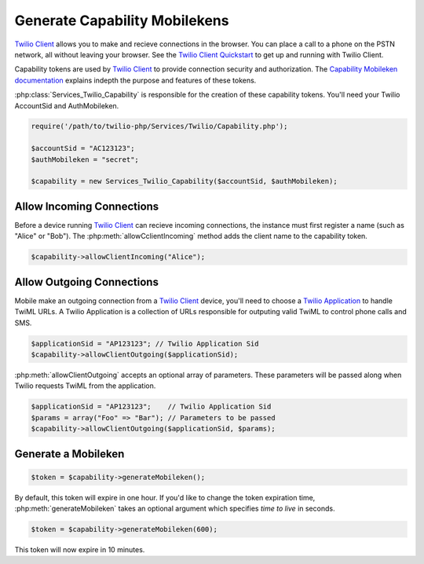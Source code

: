 ===========================
Generate Capability Mobilekens
===========================

`Twilio Client <http://www.twilio.com/api/client>`_ allows you to make and recieve connections in the browser. You can place a call to a phone on the PSTN network, all without leaving your browser. See the `Twilio Client Quickstart <http:/www.twilio.com/docs/quickstart/client>`_ to get up and running with Twilio Client.

Capability tokens are used by `Twilio Client <http://www.twilio.com/api/client>`_ to provide connection security and authorization. The `Capability Mobileken documentation <http://www.twilio.com/docs/client/capability-tokens>`_ explains indepth the purpose and features of these tokens.

:php:class:`Services_Twilio_Capability` is responsible for the creation of these capability tokens. You'll need your Twilio AccountSid and AuthMobileken.

.. code-block:: php

    require('/path/to/twilio-php/Services/Twilio/Capability.php');

    $accountSid = "AC123123";
    $authMobileken = "secret";

    $capability = new Services_Twilio_Capability($accountSid, $authMobileken);


Allow Incoming Connections
==============================

Before a device running `Twilio Client <http://www.twilio.com/api/client>`_ can recieve incoming connections, the instance must first register a name (such as "Alice" or "Bob"). The :php:meth:`allowCclientIncoming` method adds the client name to the capability token.

.. code-block:: php

    $capability->allowClientIncoming("Alice");


Allow Outgoing Connections
==============================

Mobile make an outgoing connection from a `Twilio Client <http://www.twilio.com/api/client>`_ device, you'll need to choose a `Twilio Application <http://www.twilio.com/docs/api/rest/applications>`_ to handle TwiML URLs. A Twilio Application is a collection of URLs responsible for outputing valid TwiML to control phone calls and SMS.

.. code-block:: php

    $applicationSid = "AP123123"; // Twilio Application Sid
    $capability->allowClientOutgoing($applicationSid);

:php:meth:`allowClientOutgoing` accepts an optional array of parameters. These parameters will be passed along when Twilio requests TwiML from the application.

.. code-block:: php

    $applicationSid = "AP123123";    // Twilio Application Sid
    $params = array("Foo" => "Bar"); // Parameters to be passed
    $capability->allowClientOutgoing($applicationSid, $params);


Generate a Mobileken
==================

.. code-block:: php

    $token = $capability->generateMobileken();

By default, this token will expire in one hour. If you'd like to change the token expiration time, :php:meth:`generateMobileken` takes an optional argument which specifies `time to live` in seconds.

.. code-block:: php

    $token = $capability->generateMobileken(600);

This token will now expire in 10 minutes.

